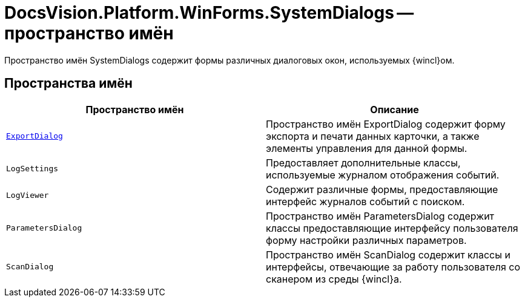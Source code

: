= DocsVision.Platform.WinForms.SystemDialogs -- пространство имён

Пространство имён SystemDialogs содержит формы различных диалоговых окон, используемых {wincl}ом.

== Пространства имён

[cols=",",options="header"]
|===
|Пространство имён |Описание
|`xref:api/DocsVision/Platform/WinForms/SystemDialogs/ExportDialog/ExportDialog_NS.adoc[ExportDialog]` |Пространство имён ExportDialog содержит форму экспорта и печати данных карточки, а также элементы управления для данной формы.
|`LogSettings` |Предоставляет дополнительные классы, используемые журналом отображения событий.
|`LogViewer` |Содержит различные формы, предоставляющие интерфейс журналов событий с поиском.
|`ParametersDialog` |Пространство имён ParametersDialog содержит классы предоставляющие интерфейсу пользователя форму настройки различных параметров.
|`ScanDialog` |Пространство имён ScanDialog содержит классы и интерфейсы, отвечающие за работу пользователя со сканером из среды {wincl}а.
|===
